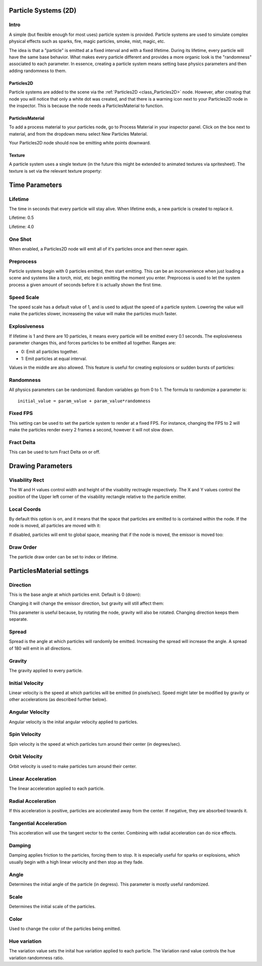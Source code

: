 .. _doc_particle_systems_2d:

Particle Systems (2D)
=====================

Intro
-----

A simple (but flexible enough for most uses) particle system is
provided. Particle systems are used to simulate complex physical effects
such as sparks, fire, magic particles, smoke, mist, magic, etc.

The idea is that a "particle" is emitted at a fixed interval and with a
fixed lifetime. During its lifetime, every particle will have the same
base behavior. What makes every particle different and provides a more
organic look is the "randomness" associated to each parameter. In
essence, creating a particle system means setting base physics
parameters and then adding randomness to them.

Particles2D
~~~~~~~~~~~

Particle systems are added to the scene via the
:ref:`Particles2D <class_Particles2D>`
node. However, after creating that node you will notice that only a white dot was created, 
and that there is a warning icon next to your Particles2D node in the inspector. This 
is because the node needs a ParticlesMaterial to function.

ParticlesMaterial
~~~~~~~~~~~~~~~~~

To add a process material to your particles node, go to Process Material in
your inspector panel. Click on the box next to material, and from the dropdown
menu select New Particles Material. 

.. image:: img/particles_material.png

Your Particles2D node should now be emitting
white points downward.

.. image:: img/particles1.png

Texture
~~~~~~~

A particle system uses a single texture (in the future this might be
extended to animated textures via spritesheet). The texture is set via
the relevant texture property:

.. image:: img/particles2.png

Time Parameters
===============

Lifetime
--------

The time in seconds that every particle will stay alive. When lifetime
ends, a new particle is created to replace it.

Lifetime: 0.5

.. image:: img/paranim14.gif

Lifetime: 4.0

.. image:: img/paranim15.gif

One Shot
--------

When enabled, a Particles2D node will emit all of it's particles once 
and then never again.

Preprocess
----------

Particle systems begin with 0 particles emitted, then start emitting.
This can be an inconvenience when just loading a scene and systems like
a torch, mist, etc begin emitting the moment you enter. Preprocess is
used to let the system process a given amount of seconds before it is
actually shown the first time.

Speed Scale
-----------

The speed scale has a default value of 1, and is used to adjust the 
speed of a particle system. Lowering the value will make the particles 
slower, increaseing the value will make the particles much faster.

Explosiveness
-------------

If lifetime is 1 and there are 10 particles, it means every particle
will be emitted every 0.1 seconds. The explosiveness parameter changes
this, and forces particles to be emitted all together. Ranges are:

-  0: Emit all particles together.
-  1: Emit particles at equal interval.

Values in the middle are also allowed. This feature is useful for
creating explosions or sudden bursts of particles:

.. image:: img/paranim18.gif

Randomness
----------

All physics parameters can be randomized. Random variables go from 0 to
1. The formula to randomize a parameter is:

::

    initial_value = param_value + param_value*randomness

Fixed FPS
---------

This setting can be used to set the particle system to render at a fixed 
FPS. For instance, changing the FPS to 2 will make the particles render 
every 2 frames a second, however it will not slow down. 

Fract Delta
-----------

This can be used to turn Fract Delta on or off.

Drawing Parameters 
==================

Visability Rect
---------------
 
The W and H values control width and height of the visability rectnagle 
respectively. The X and Y values control the position of the Upper left 
corner of the visability rectangle relative to the particle emitter.

Local Coords
------------

By default this option is on, and it means that the space that particles
are emitted to is contained within the node. If the node is moved, all
particles are moved with it:

.. image:: img/paranim20.gif

If disabled, particles will emit to global space, meaning that if the
node is moved, the emissor is moved too:

.. image:: img/paranim21.gif

Draw Order
----------

The particle draw order can be set to index or lifetime.

ParticlesMaterial settings
==========================

Direction
---------

This is the base angle at which particles emit. Default is 0 (down):

.. image:: img/paranim1.gif

Changing it will change the emissor direction, but gravity will still
affect them:

.. image:: img/paranim2.gif

This parameter is useful because, by rotating the node, gravity will
also be rotated. Changing direction keeps them separate.

Spread
------

Spread is the angle at which particles will randomly be emitted.
Increasing the spread will increase the angle. A spread of 180 will emit
in all directions.

.. image:: img/paranim3.gif

Gravity
-------

The gravity applied to every particle. 

.. image:: img/paranim7.gif

Initial Velocity
----------------

Linear velocity is the speed at which particles will be emitted (in
pixels/sec). Speed might later be modified by gravity or other
accelerations (as described further below).

.. image:: img/paranim4.gif

Angular Velocity
----------------

Angular velocity is the inital angular velocity applied to particles.

Spin Velocity
-------------

Spin velocity is the speed at which particles turn around their center
(in degrees/sec).

.. image:: img/paranim5.gif

Orbit Velocity
--------------

Orbit velocity is used to make particles turn around their center.

.. image:: img/paranim6.gif

Linear Acceleration
-------------------

The linear acceleration applied to each particle.

Radial Acceleration
-------------------

If this acceleration is positive, particles are accelerated away from
the center. If negative, they are absorbed towards it.

.. image:: img/paranim8.gif

Tangential Acceleration
-----------------------

This acceleration will use the tangent vector to the center. Combining
with radial acceleration can do nice effects.

.. image:: img/paranim9.gif

Damping
-------

Damping applies friction to the particles, forcing them to stop. It is
especially useful for sparks or explosions, which usually begin with a
high linear velocity and then stop as they fade.

.. image:: img/paranim10.gif

Angle
-----

Determines the initial angle of the particle (in degress). This parameter
is mostly useful randomized.

.. image:: img/paranim11.gif

Scale
-----

Determines the initial scale of the particles.

.. image:: img/paranim12.gif

Color
-----

Used to change the color of the particles being emitted.

Hue variation
-------------

The variation value sets the inital hue variation applied to each 
particle. The Variation rand value controls the hue variation
randomness ratio.